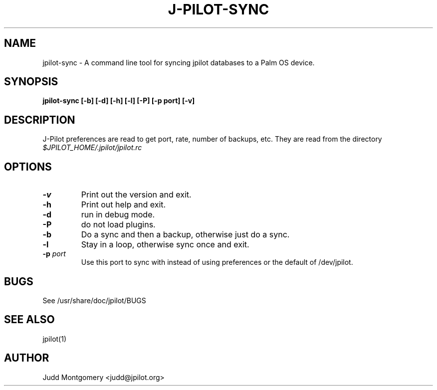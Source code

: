 .TH J-PILOT-SYNC 1
.SH NAME
jpilot-sync \- A command line tool for syncing jpilot databases to a Palm OS
device.
.SH SYNOPSIS
.B jpilot-sync [-b] [-d] [-h] [-l] [-P] [-p port] [-v]
.SH "DESCRIPTION"
J-Pilot preferences are read to get port, rate, number of backups, etc.
They are read from the directory
.I $JPILOT_HOME/.jpilot/jpilot.rc
.SH OPTIONS
.TP
.B \-v
Print out the version and exit.
.TP
.B \-h
Print out help and exit.
.TP
.B \-d
run in debug mode.
.TP
.B \-P
do not load plugins.
.TP
.B \-b
Do a sync and then a backup, otherwise just do a sync.
.TP
.B \-l
Stay in a loop, otherwise sync once and exit.
.TP
.BI "\-p " port
Use this port to sync with instead of using preferences or the
default of /dev/jpilot.
.SH BUGS
See /usr/share/doc/jpilot/BUGS
.SH SEE ALSO
jpilot(1)
.SH AUTHOR
Judd Montgomery <judd@jpilot.org>
